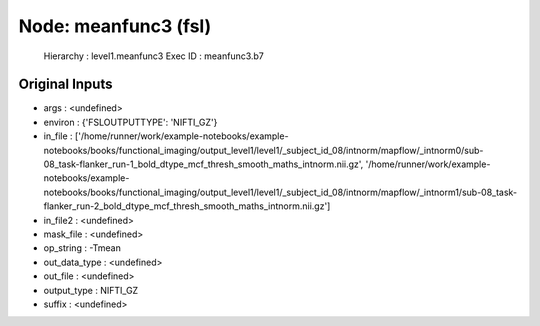 Node: meanfunc3 (fsl)
=====================


 Hierarchy : level1.meanfunc3
 Exec ID : meanfunc3.b7


Original Inputs
---------------


* args : <undefined>
* environ : {'FSLOUTPUTTYPE': 'NIFTI_GZ'}
* in_file : ['/home/runner/work/example-notebooks/example-notebooks/books/functional_imaging/output_level1/level1/_subject_id_08/intnorm/mapflow/_intnorm0/sub-08_task-flanker_run-1_bold_dtype_mcf_thresh_smooth_maths_intnorm.nii.gz', '/home/runner/work/example-notebooks/example-notebooks/books/functional_imaging/output_level1/level1/_subject_id_08/intnorm/mapflow/_intnorm1/sub-08_task-flanker_run-2_bold_dtype_mcf_thresh_smooth_maths_intnorm.nii.gz']
* in_file2 : <undefined>
* mask_file : <undefined>
* op_string : -Tmean
* out_data_type : <undefined>
* out_file : <undefined>
* output_type : NIFTI_GZ
* suffix : <undefined>

